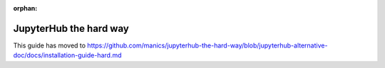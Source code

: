 :orphan:

JupyterHub the hard way
=======================

This guide has moved to https://github.com/manics/jupyterhub-the-hard-way/blob/jupyterhub-alternative-doc/docs/installation-guide-hard.md
